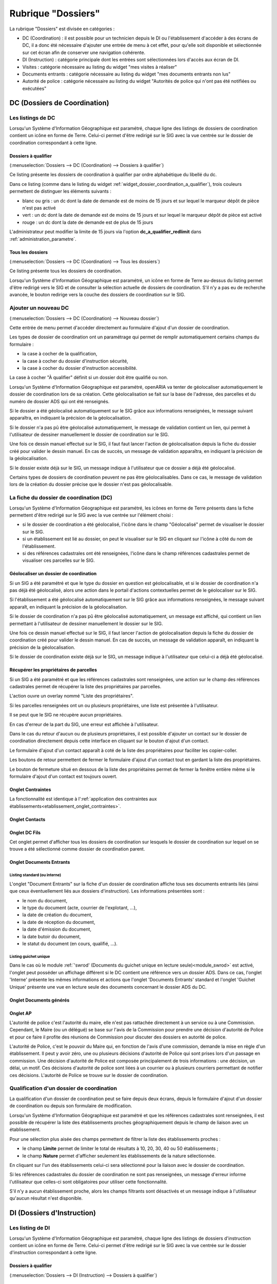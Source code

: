 ###################
Rubrique "Dossiers"
###################

.. image:: menu-rubrik-dossiers.png

La rubrique "Dossiers" est divisée en catégories :

- DC (Coordination) : il est possible pour un technicien depuis le DI ou l'établissement d'accéder à des écrans de DC, il a donc été nécessaire d'ajouter une entrée de menu à cet effet, pour qu'elle soit disponible et sélectionnée sur cet écran afin de conserver une navigation cohérente.

- DI (Instruction) : catégorie principale dont les entrées sont sélectionnées lors d'accès aux écran de DI.

- Visites : catégorie nécessaire au listing du widget "mes visites à réaliser"

- Documents entrants : catégorie nécessaire au listing du widget "mes documents entrants non lus"

- Autorité de police : catégorie nécessaire au listing du widget "Autorités de police qui n'ont pas été notifiées ou exécutées"


DC (Dossiers de Coordination)
=============================

Les listings de DC
------------------

Lorsqu'un Système d'Information Géographique est paramétré, chaque ligne des listings de dossiers de coordination contient un icône en forme de Terre. Celui-ci permet d'être redirigé sur le SIG avec la vue centrée sur le dossier de coordination correspondant à cette ligne.


.. _dossiers_dc_a_qualifier:

Dossiers à qualifier
####################

(:menuselection:`Dossiers --> DC (Coordination) --> Dossiers à qualifier`)

Ce listing présente les dossiers de coordination à qualifier par ordre alphabétique du libellé du dc.

.. image:: dossier_coordination_a_qualifier-listing.png

Dans ce listing (comme dans le listing du widget :ref:`widget_dossier_coordination_a_qualifier`), trois couleurs permettent de distinguer les éléments suivants :

- blanc ou gris : un dc dont la date de demande est de moins de 15 jours et sur lequel le marqueur dépôt de pièce n'est pas activé
- vert : un dc dont la date de demande est de moins de 15 jours et sur lequel le marqueur dépôt de pièce est activé
- rouge : un dc dont la date de demande est de plus de 15 jours

L'administrateur peut modifier la limite de 15 jours via l'option **dc_a_qualifier_redlimit** dans :ref:`administration_parametre`.


Tous les dossiers
#################

(:menuselection:`Dossiers --> DC (Coordination) --> Tous les dossiers`)

Ce listing présente tous les dossiers de coordination.

Lorsqu'un Système d'Information Géographique est paramétré, un icône en forme de Terre au-dessus du listing permet d'être redirigé vers le SIG et de consulter la sélection actuelle de dossiers de coordination. S'il n'y a pas eu de recherche avancée, le bouton redirige vers la couche des dossiers de coordination sur le SIG.

.. image:: dossier_coordination-listing.png

Ajouter un nouveau DC
---------------------

(:menuselection:`Dossiers --> DC (Coordination) --> Nouveau dossier`)

Cette entrée de menu permet d'accéder directement au formulaire d'ajout d'un dossier de coordination.

.. image:: dossier_coordination-form-ajouter.png

Les types de dossier de coordination ont un paramétrage qui permet de remplir automatiquement certains champs du formulaire :

- la case à cocher de la qualification,
- la case à cocher du dossier d'instruction sécurité,
- la case à cocher du dossier d'instruction accessibilité.

La case à cocher "À qualifier" définit si un dossier doit être qualifié ou non.

Lorsqu'un Système d'Information Géographique est paramétré, openARIA va tenter de géolocaliser automatiquement le dossier de coordination lors de sa création. Cette géolocalisation se fait sur la base de l'adresse, des parcelles et du numéro de dossier ADS qui ont été renseignés. 

Si le dossier a été géolocalisé automatiquement sur le SIG grâce aux informations renseignées, le message suivant apparaîtra, en indiquant la précision de la géolocalisation.

.. image:: dossier_coordination-ajouter-geolocaliser-success.png

Si le dossier n'a pas pû être géolocalisé automatiquement, le message de validation contient un lien, qui permet à l'utilisateur de dessiner manuellement le dossier de coordination sur le SIG. 

.. image:: dossier_coordination-ajouter-geolocaliser-fail.png

Une fois ce dessin manuel effectué sur le SIG, il faut faut lancer l'action de géolocalisation depuis la fiche du dossier créé pour valider le dessin manuel. En cas de succès, un message de validation apparaîtra, en indiquant la précision de la géolocalisation.

.. image:: dossier_coordination-geolocaliser-success.png

Si le dossier existe déjà sur le SIG, un message indique à l'utilisateur que ce dossier a déjà été géolocalisé.

.. image:: dossier_coordination-ajouter-geolocaliser-deja-geolocalise.png

Certains types de dossiers de coordination peuvent ne pas être géolocalisables. Dans ce cas, le message de validation lors de la création du dossier précise que le dossier n'est pas géolocalisable.

.. image:: dossier_coordination-ajouter-geolocaliser-type-non-geolocalisable.png


La fiche du dossier de coordination (DC)
----------------------------------------

.. image:: dossier_coordination-fiche.png

Lorsqu'un Système d'Information Géographique est paramétré, les icônes en forme de Terre présents dans la fiche permettent d'être redirigé sur le SIG avec la vue centrée sur l'élément choisi :

- si le dossier de coordination a été géolocalisé, l'icône dans le champ "Géolocalisé" permet de visualiser le dossier sur le SIG.
- si un établissement est lié au dossier, on peut le visualiser sur le SIG en cliquant sur l'icône à côté du nom de l'établissement.
- si des références cadastrales ont été renseignées, l'icône dans le champ références cadastrales permet de visualiser ces parcelles sur le SIG.


.. _dossiers_dc_geolocaliser:

Géolocaliser un dossier de coordination
#######################################

Si un SIG a été paramétré et que le type du dossier en question est géolocalisable, et si le dossier de coordination n'a pas déjà été géolocalisé, alors une action dans le portail d'actions contextuelles permet de le géolocaliser sur le SIG.

.. image:: dossier_coordination-action-geolocaliser-link.png

Si l'établissement a été géolocalisé automatiquement sur le SIG grâce aux informations renseignées, le message suivant apparaît, en indiquant la précision de la géolocalisation.

.. image:: dossier_coordination-geolocaliser-success.png

Si le dossier de coordination n'a pas pû être géolocalisé automatiquement, un message est affiché, qui contient un lien permettant à l'utilisateur de dessiner manuellement le dossier sur le SIG.

.. image:: dossier_coordination-geolocaliser-fail.png

Une fois ce dessin manuel effectué sur le SIG, il faut lancer l'action de géolocalisation depuis la fiche du dossier de coordination créé pour valider le dessin manuel. En cas de succès, un message de validation apparaît, en indiquant la précision de la géolocalisation.

.. image:: dossier_coordination-geolocaliser-success.png

Si le dossier de coordination existe déjà sur le SIG, un message indique à l'utilisateur que celui-ci a déjà été géolocalisé.

.. image:: dossier_coordination-geolocaliser-deja-geolocalise.png

.. _dossier_coordination_recup_proprietaire:

Récupérer les propriétaires de parcelles
########################################

Si un SIG a été paramétré et que les références cadastrales sont renseignées, une action sur le champ des références cadastrales permet de récupérer la liste des propriétaires par parcelles.

.. image:: dossier_coordination-action-recup-proprietaire-link.png

L'action ouvre un overlay nommé "Liste des propriétaires".

Si les parcelles renseignées ont un ou plusieurs propriétaires, une liste est présentée à l'utilisateur.

.. image:: dossier_coordination-recup-proprietaire-liste.png

Il se peut que le SIG ne récupère aucun propriétaires.

.. image:: dossier_coordination-recup-proprietaire-vide.png

En cas d'erreur de la part du SIG, une erreur est affichée à l'utilisateur.

.. image:: dossier_coordination-recup-proprietaire-erreur-sig.png

Dans le cas du retour d'aucun ou de plusieurs propriétaires, il est possible d'ajouter un contact sur le dossier de coordination directement depuis cette interface en cliquant sur le bouton d'ajout d'un contact.

.. image:: dossier_coordination-recup-proprietaire-action-ajout-contact-link.png

Le formulaire d'ajout d'un contact apparaît à coté de la liste des propriétaires pour faciliter les copier-coller.

.. image:: dossier_coordination-recup-proprietaire-form-ajout-contact.png

Les boutons de retour permettent de fermer le formulaire d'ajout d'un contact tout en gardant la liste des propriétaires.

.. image:: dossier_coordination-recup-proprietaire-action-retour-contact-link.png

Le bouton de fermeture situé en dessous de la liste des propriétaires permet de fermer la fenêtre entière même si le formulaire d'ajout d'un contact est toujours ouvert.

.. image:: dossier_coordination-recup-proprietaire-action-fermer-overlay.png

Onglet Contraintes
##################

La fonctionnalité est identique à l':ref:`application des contraintes aux établissements<etablissement_onglet_contraintes>`.

Onglet Contacts
###############

Onglet DC Fils
##############

Cet onglet permet d'afficher tous les dossiers de coordination sur lesquels le dossier de coordination sur lequel on se trouve a été sélectionné comme dossier de coordination parent.

.. image:: dc-onglet-dc-fils-listing.png


.. _dossiers_dc_onglet_documents_entrants:

Onglet Documents Entrants
#########################

Listing standard (ou interne)
,,,,,,,,,,,,,,,,,,,,,,,,,,,,,

L'onglet "Document Entrants" sur la fiche d'un dossier de coordination affiche tous ses documents entrants liés (ainsi que ceux éventuellement liés aux dossiers d'instruction). Les informations présentées sont :

- le nom du document,
- le type du document (acte, courrier de l'explotant, ...),
- la date de création du document,
- la date de réception du document,
- la date d'émission du document,
- la date butoir du document,
- le statut du document (en cours, qualifié, ...).

.. image:: dc-onglet-documents-entrants-listing.png


.. _dossiers_dc_onglet_documents_entrants_swrod:

Listing guichet unique
,,,,,,,,,,,,,,,,,,,,,,

Dans le cas où le module :ref:`'swrod' (Documents du guichet unique en lecture seule)<module_swrod>` est activé, l'onglet peut posséder un affichage différent si le DC contient une référence vers un dossier ADS. Dans ce cas, l'onglet 'Interne' présente les mêmes informations et actions que l'onglet 'Documents Entrants' standard et l'onglet 'Guichet Unique' présente une vue en lecture seule des documents concernant le dossier ADS du DC.

.. image:: dc-onglet-documents-entrants-swrod-onglet-gu-view.png


Onglet Documents générés
########################


Onglet AP
#########


L'autorité de police c'est l'autorité du maire, elle n'est pas rattachée directement à un service ou à une Commission. Cependant, le Maire (ou un délégué) se base sur l'avis de la Commission pour prendre une décision d'autorité de Police et pour ce faire il profite des réunions de Commission pour discuter des dossiers en autorité de police.

L'autorité de Police, c'est le pouvoir du Maire qui, en fonction de l'avis d'une commission, demande la mise en règle d'un établissement. Il peut y avoir zéro, une ou plusieurs décisions d'autorité de Police qui sont prises lors d'un passage en commission. Une décision d'autorité de Police est composée principalement de trois informations : une décision, un délai, un motif. Ces décisions d'autorité de police sont liées à un courrier ou à plusieurs courriers permettant de notifier ces décisions. L'autorité de Police se trouve sur le dossier de coordination.

Qualification d'un dossier de coordination
------------------------------------------

La qualification d'un dossier de coordination peut se faire depuis deux écrans, depuis le formulaire d'ajout d'un dossier de coordination ou depuis son formulaire de modification.

Lorsqu'un Système d'Information Géographique est paramétré et que les références cadastrales sont renseignées, il est possible de récupérer la liste des établissements proches géographiquement depuis le champ de liaison avec un établissement.

.. image:: dossier_coordination-overlay-etablissements-proches-action-link.png

Pour une sélection plus aisée des champs permettent de filtrer la liste des établissements proches :

- le champ **Limite** permet de limiter le total de résultats à 10, 20, 30, 40 ou 50 établissements ;
- le champ **Nature** permet d'afficher seulement les établissements de la nature sélectionnée.

.. image:: dossier_coordination-overlay-etablissements-proches-success.png

En cliquant sur l'un des établissements celui-ci sera sélectionné pour la liaison avec le dossier de coordination.

Si les références cadastrales du dossier de coordination ne sont pas renseignées, un message d'erreur informe l'utilisateur que celles-ci sont obligatoires pour utiliser cette fonctionnalité.

S'il n'y a aucun établissement proche, alors les champs filtrants sont désactivés et un message indique à l'utilisateur qu'aucun résultat n'est disponible.

.. image:: dossier_coordination-overlay-etablissements-proches-tableau-vide.png

DI (Dossiers d'Instruction)
===========================

Les listing de DI
-----------------

Lorsqu'un Système d'Information Géographique est paramétré, chaque ligne des listings de dossiers d'instruction contient un icône en forme de Terre. Celui-ci permet d'être redirigé sur le SIG avec la vue centrée sur le dossier d'instruction correspondant à cette ligne.

Dossiers à qualifier
####################

(:menuselection:`Dossiers --> DI (Instruction) --> Dossiers à qualifier`)


Dossiers à affecter
###################

(:menuselection:`Dossiers --> DI (Instruction) --> Dossiers à affecter`)


Mes plans
#########

(:menuselection:`Dossiers --> DI (Instruction) --> Mes plans`)

Ce listing présente les dossiers d'instruction dont l'utilisateur connecté est noté comme instructeur et dont le type du dossier de coordination est de type PLAN.


Tous les plans
##############

(:menuselection:`Dossiers --> DI (Instruction) --> Tous les plans`)

Ce listing présente les dossiers d'instruction rattachés au service dont l'utilisateur connecté fait partie et dont le type du dossier de coordination est de type PLAN.


Mes visites
###########

(:menuselection:`Dossiers --> DI (Instruction) --> Mes visites`)

Ce listing présente les dossiers d'instruction dont l'utilisateur connecté est noté comme instructeur et dont le type du dossier de coordination est de type VISIT.


Toutes les visites
##################

(:menuselection:`Dossiers --> DI (Instruction) --> Toutes les visites`)

Ce listing présente les dossiers d'instruction rattachés au service dont l'utilisateur connecté fait partie et dont le type du dossier de coordination est de type VISIT.


Tous les dossiers
#################

(:menuselection:`Dossiers --> DI (Instruction) --> Tous les dossiers`)

.. image:: dossier_instruction-listing.png

La fiche du dossier d'instruction (DI)
--------------------------------------

Lorsqu'un Système d'Information Géographique est paramétré et que le dossier de coordination lié à ce dossier d'instruction a été géolocalisé, l'icône en forme de Terre permet d'être redirigé sur le SIG avec la vue centrée sur le dossier de coordination lié.

.. image:: dossier_instruction-fiche.png

Actions
#######


+ Modifier
    - Disponible si le DI n'est pas clôturé.
    - Ouvre le formulaire de modification du dossier d'instruction.

+ Clôturer
    - Disponible si le DI n'est pas clôturé, n'est pas à qualifier et, dans le cas d'un dossier de coordination périodique, s'il possède une visite.
    - Clôture le dossier d'instruction.

+ Rouvrir
    - Disponible si le DI est clôturé, n'est pas à qualifier et, dans le cas d'un dossier de coordination périodique, si ce dernier n'est pas clôturé.
    - Rouvre le dossier d'instruction.

+ À poursuivre
    - Disponible si le DI n'est pas clôturé, si son statut est "à programmer" ou "programmé" et s'il y a au moins une visite planifiée.
    - Change le statut du dossier d'instruction en "à poursuivre".

+ À programmer
    - Disponible si le DI n'est pas clôturé, si son statut est "programmé" et s'il n'y a aucune visite ou qu'elles sont toutes annulées.
    - Change le statut du dossier d'instruction en "à programmer".

+ Programmer
    - Disponible si le DI n'est pas clôturé, si son statut est "à programmer" ou "à poursuivre" et s'il y a au moins une visite planifiée.
    - Change le statut du dossier d'instruction en "programmé".


Onglet Analyse
##############

Dans le coin haut gauche de la fiche d'analyse figure son état : en cours de
rédaction, terminée, validée ou actée.


Dans le coin haut droit sont disponibles les actions que l'on peut effectuer
dessus : changer son état et éditer un document (rapport, compte-rendu et
prévisualisation de procès-verbal).


Le corps de l'analyse est composé de plusieurs blocs de données qui ont chacun
un titre et éventuellement un bouton modifier (cela dépend de vos droits et de
l'état de l'analyse) :


+ Type de l'analyse
+ Objet
+ Descriptif de l'établissement
+ Classification de l'établissement
+ Données techniques
+ Réglementation applicable
+ Prescriptions
+ Documents présentés lors des visites et ceux fournis après ces dernières
+ Essais réalisés
+ Compte-rendu d'analyse
+ Observation
+ Avis proposé
+ Proposition de décision autorité de police


Onglet PV
#########

Cet onglet permet de gérer les procès verbaux du dossier d'instruction.

Listing
,,,,,,,

.. image:: di-onglet-pv-listing.png

Les différentes actions possibles sont : de lister les procès verbaux existants,
d'accéder aux différents procès verbaux existants, de générer un nouveau procès
verbal, de regénérer le dernier procès verbal, d'ajouter un nouveau procès
verbal tiers.


Générer un nouveau PV
,,,,,,,,,,,,,,,,,,,,,

.. image:: di-onglet-pv-listing-action-generer.png

L'analyse du DI doit être validée pour que l'action soit disponible. Le numéro
est défini automatiquement selon l'année de la date de rédaction et récupère un
numéro en fonction du service. Exemple : 2014/00012). L'état de l'analyse
devient "actée". On peut par la suite ajouter au PV généré sa version signée.

.. image:: di-onglet-pv-form-action-generer.png


Fiche d'un PV généré
,,,,,,,,,,,,,,,,,,,,

On ne peut pas modifier ce PV. Il est possible de le ré-générer si c'est le
dernier procès-verbal (en conservant le même numéro de PV). Cette modification
nécessite au préalable l'action « ré-ouvrir » sur l'analyse, la modification
des éléments à corriger, puis l'action « terminer » sur l'analyse, et enfin
l'action « valider » sur l'analyse.

L'unique action disponible sur cet élément est l'ajout du PV signé numérisé. 

.. image:: di-onglet-pv-form-action-consulte-pv-genere.png


Regénérer le dernier PV
,,,,,,,,,,,,,,,,,,,,,,,

.. image:: di-onglet-pv-listing-action-regenerer.png

Si l'analyse est rouverte puis revalidée, et qu'au moins un PV a déjà été généré,
alors il devient possible de regénérer le dernier. Pour le reste le comportement
est semblable à un PV généré.

.. image:: di-onglet-pv-form-action-regenerer.png


Ajouter un PV
,,,,,,,,,,,,,,

.. image:: di-onglet-pv-listing-action-ajouter.png

Permet d'ajouter directement un PV tiers (supposé signé). Aucun numéro de PV
n'est défini. 

.. image:: di-onglet-pv-form-action-ajouter.png


Fiche d'un PV ajouté
,,,,,,,,,,,,,,,,,,,,

On peut modifier ce procès-verbal.

.. image:: di-onglet-pv-form-action-consulte-pv-ajoute.png


Mise à jour des informations de l'établissement
,,,,,,,,,,,,,,,,,,,,,,,,,,,,,,,,,,,,,,,,,,,,,,,

Dans tous les cas s'il s'agit d'un dossier d'instruction du service Sécurité Incendie et que l'on ajoute un PV signé, tiers ou relatif au PV (re)généré, cela met à jour les données techniques de l'établissement selon celles définies dans l'analyse.


Mise à jour des propositions d'avis de l'analyse
,,,,,,,,,,,,,,,,,,,,,,,,,,,,,,,,,,,,,,,,,,,,,,,,

De plus et ce quelque soit le service, toute action sur un PV (création, modification) met à jour le couple de champs « proposition d'avis » et « proposition de complément d'avis » de la demande de passage liée grâce au couple de champs « proposition d'avis » et « proposition de complément d'avis » de l'analyse du dossier d'instruction sur lequel on se trouve.

Pour le bon fonctionnement de la proposition d'avis dans les réunions de commission
aussi bien pour les dossiers de visites que de plans, le mécanisme suivant est
nécessaire : la création ou modification de ce procès-verbal déclenche la mise à jour du
couple de champs « proposition d'avis » et « proposition de complément d'avis » de la
demande de passage liée grâce au couple de champs « proposition d'avis » et
« proposition de complément d'avis » de l'analyse du dossier d'instruction sur lequel on
se trouve. Si lors de l'impression de l'ordre du jour de la réunion de commission, il s'avère
que le champ « proposition d'avis » n'est pas rempli dans la demande de passage, alors
c'est la valeur de ce même champ dans l'analyse qui sera affiché dans l'ordre du jour.


.. _dossiers_di_onglet_documents_entrants:

Onglet Documents Entrants
#########################

Listing standard (ou interne)
,,,,,,,,,,,,,,,,,,,,,,,,,,,,,

L'onglet "Document Entrants" sur la fiche d'un dossier d'instruction affiche tous ses documents entrants liés. Les informations présentées sont :

- le nom du document,
- l'établissement,
- le dossier de coordination,
- le dossier d'instruction,
- la date butoir du document,
- le statut du document (en cours, qualifié, ...).

.. image:: di-onglet-documents-entrants-listing.png


Listing guichet unique
,,,,,,,,,,,,,,,,,,,,,,

.. _dossiers_di_onglet_documents_entrants_swrod:

Dans le cas où le module :ref:`'swrod' (Documents du guichet unique en lecture seule)<module_swrod>` est activé, l'onglet peut posséder un affichage différent si le DC contient une référence vers un dossier ADS. Dans ce cas, l'onglet 'Interne' présente les mêmes informations et actions que l'onglet 'Documents Entrants' standard et l'onglet 'Guichet Unique' présente une vue en lecture seule des documents concernant le dossier ADS du DC.

.. image:: di-onglet-documents-entrants-swrod-onglet-gu-view.png


Onglet Documents générés
########################


Onglet Réunions
###############


Onglet Visites
##############



